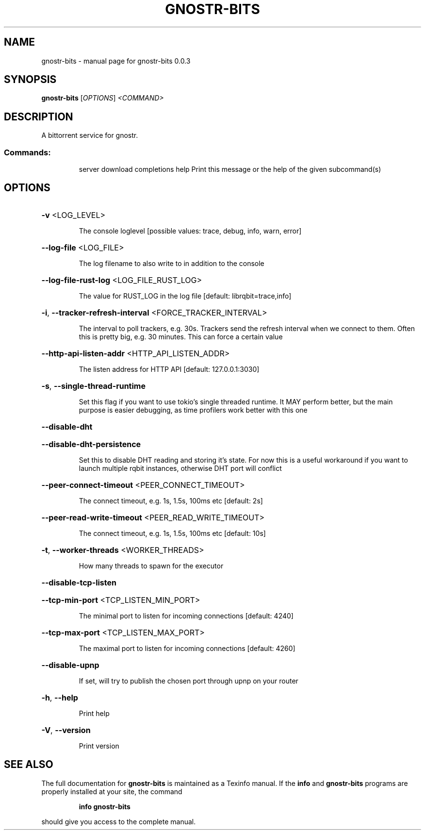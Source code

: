 .\" DO NOT MODIFY THIS FILE!  It was generated by help2man 1.49.3.
.TH GNOSTR-BITS "1" "May 2024" "gnostr-bits 0.0.3" "User Commands"
.SH NAME
gnostr-bits \- manual page for gnostr-bits 0.0.3
.SH SYNOPSIS
.B gnostr-bits
[\fI\,OPTIONS\/\fR] \fI\,<COMMAND>\/\fR
.SH DESCRIPTION
A bittorrent service for gnostr.
.SS "Commands:"
.IP
server
download
completions
help         Print this message or the help of the given subcommand(s)
.SH OPTIONS
.HP
\fB\-v\fR <LOG_LEVEL>
.IP
The console loglevel [possible values: trace, debug, info, warn, error]
.HP
\fB\-\-log\-file\fR <LOG_FILE>
.IP
The log filename to also write to in addition to the console
.HP
\fB\-\-log\-file\-rust\-log\fR <LOG_FILE_RUST_LOG>
.IP
The value for RUST_LOG in the log file [default: librqbit=trace,info]
.HP
\fB\-i\fR, \fB\-\-tracker\-refresh\-interval\fR <FORCE_TRACKER_INTERVAL>
.IP
The interval to poll trackers, e.g. 30s. Trackers send the refresh interval when we connect to them. Often this is pretty big, e.g. 30 minutes. This can force a certain value
.HP
\fB\-\-http\-api\-listen\-addr\fR <HTTP_API_LISTEN_ADDR>
.IP
The listen address for HTTP API [default: 127.0.0.1:3030]
.HP
\fB\-s\fR, \fB\-\-single\-thread\-runtime\fR
.IP
Set this flag if you want to use tokio's single threaded runtime. It MAY perform better, but the main purpose is easier debugging, as time profilers work better with this one
.HP
\fB\-\-disable\-dht\fR
.HP
\fB\-\-disable\-dht\-persistence\fR
.IP
Set this to disable DHT reading and storing it's state. For now this is a useful workaround if you want to launch multiple rqbit instances, otherwise DHT port will conflict
.HP
\fB\-\-peer\-connect\-timeout\fR <PEER_CONNECT_TIMEOUT>
.IP
The connect timeout, e.g. 1s, 1.5s, 100ms etc [default: 2s]
.HP
\fB\-\-peer\-read\-write\-timeout\fR <PEER_READ_WRITE_TIMEOUT>
.IP
The connect timeout, e.g. 1s, 1.5s, 100ms etc [default: 10s]
.HP
\fB\-t\fR, \fB\-\-worker\-threads\fR <WORKER_THREADS>
.IP
How many threads to spawn for the executor
.HP
\fB\-\-disable\-tcp\-listen\fR
.HP
\fB\-\-tcp\-min\-port\fR <TCP_LISTEN_MIN_PORT>
.IP
The minimal port to listen for incoming connections [default: 4240]
.HP
\fB\-\-tcp\-max\-port\fR <TCP_LISTEN_MAX_PORT>
.IP
The maximal port to listen for incoming connections [default: 4260]
.HP
\fB\-\-disable\-upnp\fR
.IP
If set, will try to publish the chosen port through upnp on your router
.HP
\fB\-h\fR, \fB\-\-help\fR
.IP
Print help
.HP
\fB\-V\fR, \fB\-\-version\fR
.IP
Print version
.SH "SEE ALSO"
The full documentation for
.B gnostr-bits
is maintained as a Texinfo manual.  If the
.B info
and
.B gnostr-bits
programs are properly installed at your site, the command
.IP
.B info gnostr-bits
.PP
should give you access to the complete manual.
